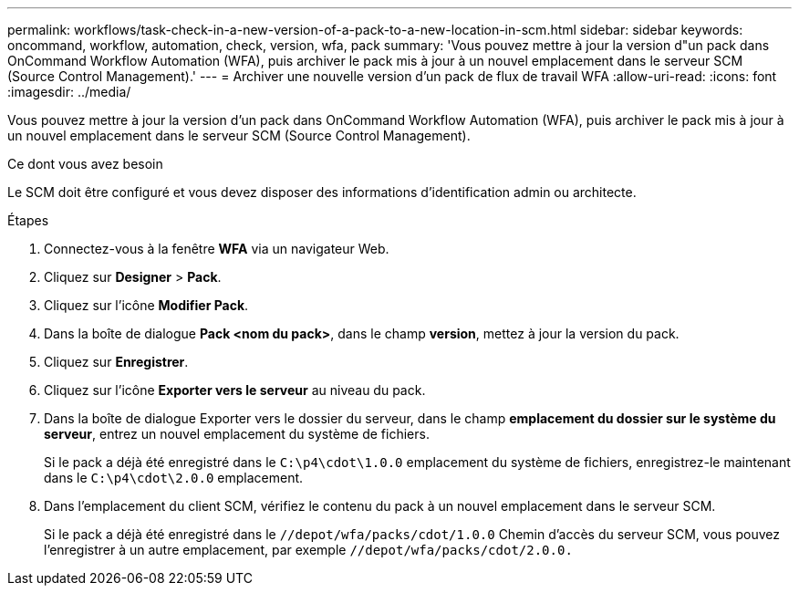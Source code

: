 ---
permalink: workflows/task-check-in-a-new-version-of-a-pack-to-a-new-location-in-scm.html 
sidebar: sidebar 
keywords: oncommand, workflow, automation, check, version, wfa, pack 
summary: 'Vous pouvez mettre à jour la version d"un pack dans OnCommand Workflow Automation (WFA), puis archiver le pack mis à jour à un nouvel emplacement dans le serveur SCM (Source Control Management).' 
---
= Archiver une nouvelle version d'un pack de flux de travail WFA
:allow-uri-read: 
:icons: font
:imagesdir: ../media/


[role="lead"]
Vous pouvez mettre à jour la version d'un pack dans OnCommand Workflow Automation (WFA), puis archiver le pack mis à jour à un nouvel emplacement dans le serveur SCM (Source Control Management).

.Ce dont vous avez besoin
Le SCM doit être configuré et vous devez disposer des informations d'identification admin ou architecte.

.Étapes
. Connectez-vous à la fenêtre *WFA* via un navigateur Web.
. Cliquez sur *Designer* > *Pack*.
. Cliquez sur l'icône *Modifier Pack*.
. Dans la boîte de dialogue *Pack <nom du pack>*, dans le champ *version*, mettez à jour la version du pack.
. Cliquez sur *Enregistrer*.
. Cliquez sur l'icône *Exporter vers le serveur* au niveau du pack.
. Dans la boîte de dialogue Exporter vers le dossier du serveur, dans le champ *emplacement du dossier sur le système du serveur*, entrez un nouvel emplacement du système de fichiers.
+
Si le pack a déjà été enregistré dans le `C:\p4\cdot\1.0.0` emplacement du système de fichiers, enregistrez-le maintenant dans le `C:\p4\cdot\2.0.0` emplacement.

. Dans l'emplacement du client SCM, vérifiez le contenu du pack à un nouvel emplacement dans le serveur SCM.
+
Si le pack a déjà été enregistré dans le `//depot/wfa/packs/cdot/1.0.0` Chemin d'accès du serveur SCM, vous pouvez l'enregistrer à un autre emplacement, par exemple `//depot/wfa/packs/cdot/2.0.0.`


